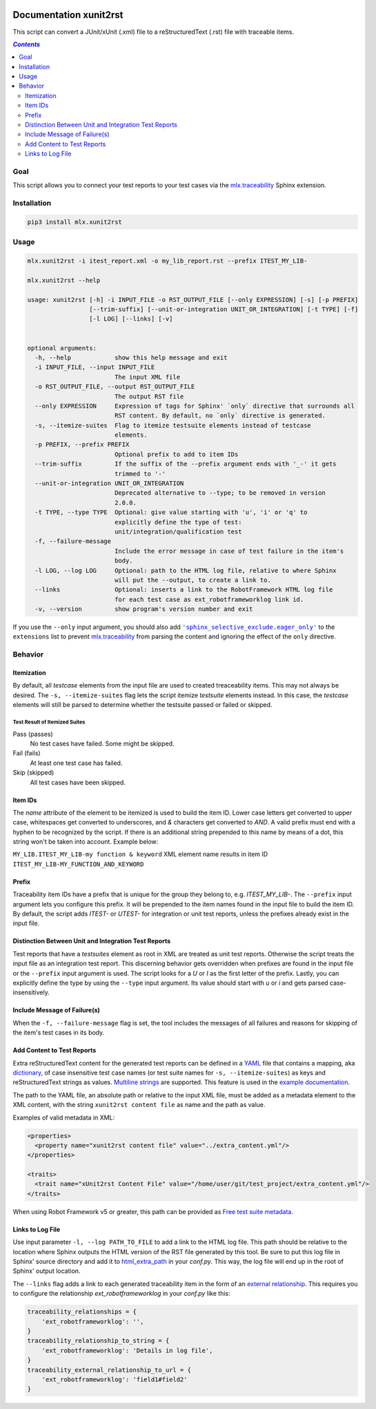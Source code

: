.. image:: https://img.shields.io/badge/License-Apache%202.0-blue.svg
    :target: https://opensource.org/licenses/Apache-2.0
    :alt: Apache 2.0 License

.. image:: https://badge.fury.io/py/mlx.xunit2rst.svg
    :target: https://badge.fury.io/py/mlx.xunit2rst
    :alt: PyPI packaged release

.. image:: https://github.com/melexis/xunit2rst/actions/workflows/python-package.yml/badge.svg?branch=master
    :target: https://github.com/melexis/xunit2rst/actions/workflows/python-package.yml
    :alt: Build status

.. image:: https://img.shields.io/badge/Documentation-published-brightgreen.svg
    :target: https://melexis.github.io/xunit2rst/
    :alt: Documentation

.. image:: https://codecov.io/gh/melexis/xunit2rst/coverage.svg
    :target: https://codecov.io/gh/melexis/xunit2rst
    :alt: Code Coverage

.. image:: https://img.shields.io/badge/contributions-welcome-brightgreen.svg
    :target: https://github.com/melexis/xunit2rst/issues
    :alt: Contributions welcome

=======================
Documentation xunit2rst
=======================

This script can convert a JUnit/xUnit (.xml) file to a reStructuredText (.rst) file with traceable items.

.. contents:: `Contents`
    :depth: 2
    :local:

----
Goal
----

This script allows you to connect your test reports to your test cases via the `mlx.traceability`_ Sphinx extension.

------------
Installation
------------

.. code-block:: console

    pip3 install mlx.xunit2rst

-----
Usage
-----

.. code-block:: console

    mlx.xunit2rst -i itest_report.xml -o my_lib_report.rst --prefix ITEST_MY_LIB-

    mlx.xunit2rst --help

    usage: xunit2rst [-h] -i INPUT_FILE -o RST_OUTPUT_FILE [--only EXPRESSION] [-s] [-p PREFIX]
                     [--trim-suffix] [--unit-or-integration UNIT_OR_INTEGRATION] [-t TYPE] [-f]
                     [-l LOG] [--links] [-v]


    optional arguments:
      -h, --help            show this help message and exit
      -i INPUT_FILE, --input INPUT_FILE
                            The input XML file
      -o RST_OUTPUT_FILE, --output RST_OUTPUT_FILE
                            The output RST file
      --only EXPRESSION     Expression of tags for Sphinx' `only` directive that surrounds all
                            RST content. By default, no `only` directive is generated.
      -s, --itemize-suites  Flag to itemize testsuite elements instead of testcase
                            elements.
      -p PREFIX, --prefix PREFIX
                            Optional prefix to add to item IDs
      --trim-suffix         If the suffix of the --prefix argument ends with '_-' it gets
                            trimmed to '-'
      --unit-or-integration UNIT_OR_INTEGRATION
                            Deprecated alternative to --type; to be removed in version
                            2.0.0.
      -t TYPE, --type TYPE  Optional: give value starting with 'u', 'i' or 'q' to
                            explicitly define the type of test:
                            unit/integration/qualification test
      -f, --failure-message
                            Include the error message in case of test failure in the item's
                            body.
      -l LOG, --log LOG     Optional: path to the HTML log file, relative to where Sphinx
                            will put the --output, to create a link to.
      --links               Optional: inserts a link to the RobotFramework HTML log file
                            for each test case as ext_robotframeworklog link id.
      -v, --version         show program's version number and exit

If you use the ``--only`` input argument, you should also add |sphinx_selective_exclude.eager_only|_ to the
``extensions`` list to prevent `mlx.traceability`_ from parsing the content and ignoring the effect of the
``only`` directive.

.. _`mlx.traceability`: https://pypi.org/project/mlx.traceability/
.. |sphinx_selective_exclude.eager_only| replace:: ``'sphinx_selective_exclude.eager_only'``
.. _sphinx_selective_exclude.eager_only: https://pypi.org/project/sphinx-selective-exclude/

--------
Behavior
--------

Itemization
===========

By default, all *testcase* elements from the input file are used to created treaceability items. This may not always be
desired. The ``-s, --itemize-suites`` flag lets the script itemize *testsuite* elements instead. In this case, the
*testcase* elements will still be parsed to determine whether the testsuite passed or failed or skipped.

Test Result of Itemized Suites
------------------------------

Pass (passes)
  No test cases have failed. Some might be skipped.

Fail (fails)
  At least one test case has failed.

Skip (skipped)
  All test cases have been skipped.

Item IDs
========

The *name* attribute of the element to be itemized is used to build the item ID. Lower case letters get converted to
upper case, whitespaces get converted to underscores, and *&* characters get converted to *AND*. A valid prefix must
end with a hyphen to be recognized by the script. If there is an additional string prepended to this name by means of a
dot, this string won't be taken into account. Example below:

``MY_LIB.ITEST_MY_LIB-my function & keyword`` XML element name results in item ID
``ITEST_MY_LIB-MY_FUNCTION_AND_KEYWORD``

Prefix
======

Traceability item IDs have a prefix that is unique for the group they belong to, e.g. *ITEST_MY_LIB-*. The ``--prefix``
input argument lets you configure this prefix. It will be prepended to the item names found in the input file to build
the item ID. By default, the script adds *ITEST-* or *UTEST-* for integration or unit test reports, unless the prefixes
already exist in the input file.

Distinction Between Unit and Integration Test Reports
=====================================================

Test reports that have a *testsuites* element as root in XML are treated as unit test reports. Otherwise the script
treats the input file as an integration test report. This discerning behavior gets overridden when prefixes are found in
the input file or the ``--prefix`` input argument is used. The script looks for a *U* or *I* as the first letter of the
prefix. Lastly, you can explicitly define the type by using the ``--type`` input argument.
Its value should start with *u* or *i* and gets parsed case-insensitively.

Include Message of Failure(s)
=============================

When the ``-f, --failure-message`` flag is set, the tool includes the messages of all failures and reasons for skipping
of the item's test cases in its body.

.. _content:

Add Content to Test Reports
===========================

Extra reStructuredText content for the generated test reports can be defined in a YAML_ file that contains a
mapping, aka `dictionary`_, of case insensitive test case names (or test suite names for ``-s, --itemize-suites``) as
keys and reStructuredText strings as values. `Multiline strings`_ are supported. This feature is used in the `example
documentation`_.

The path to the YAML file, an absolute path or relative to the input XML file, must be added as a metadata element to
the XML content, with the string ``xunit2rst content file`` as name and the path as value.

Examples of valid metadata in XML:

.. code:: xml

    <properties>
      <property name="xunit2rst content file" value="../extra_content.yml"/>
    </properties>

    <traits>
      <trait name="xUnit2rst Content File" value="/home/user/git/test_project/extra_content.yml"/>
    </traits>

When using Robot Framework v5 or greater, this path can be provided as `Free test suite metadata`_.

Links to Log File
=================

Use input parameter ``-l, --log PATH_TO_FILE`` to add a link to the HTML log file. This path should be relative to the
location where Sphinx outputs the HTML version of the RST file generated by this tool. Be sure to put this log file
in Sphinx' source directory and add it to html_extra_path_ in your *conf.py*. This way, the log file will end up in
the root of Sphinx' output location.

The ``--links`` flag adds a link to each generated traceability item in the form of an `external relationship`_.
This requires you to configure the relationship `ext_robotframeworklog` in your *conf.py* like this:

.. code-block:: python

    traceability_relationships = {
        'ext_robotframeworklog': '',
    }
    traceability_relationship_to_string = {
        'ext_robotframeworklog': 'Details in log file',
    }
    traceability_external_relationship_to_url = {
        'ext_robotframeworklog': 'field1#field2'
    }

.. _YAML: https://yaml.org/spec/1.2.2/
.. _dictionary: https://docs.ansible.com/ansible/latest/reference_appendices/YAMLSyntax.html#yaml-basics
.. _Multiline strings: https://yaml-multiline.info/
.. _example documentation: https://melexis.github.io/xunit2rst/generated/itest_report.html#REPORT_ITEST-ANOTHER_TEST
.. _Free test suite metadata: http://robotframework.org/robotframework/latest/RobotFrameworkUserGuide.html#free-test-suite-metadata
.. _html_extra_path: https://www.sphinx-doc.org/en/master/usage/configuration.html#confval-html_extra_path
.. _external relationship: https://melexis.github.io/sphinx-traceability-extension/configuration.html#external-relationship-to-url-translation
